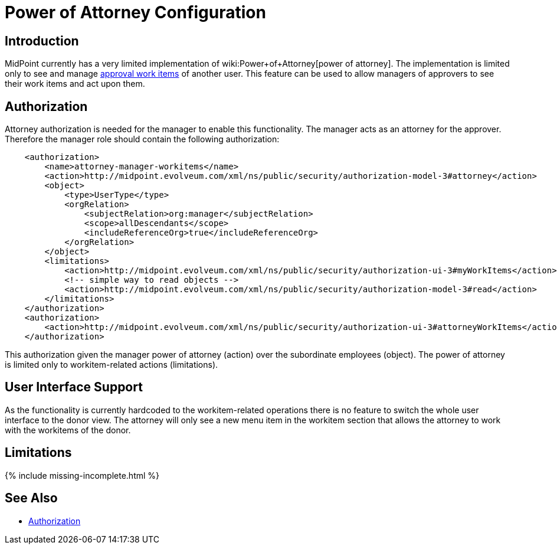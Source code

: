 = Power of Attorney Configuration
:page-nav-title: Power of Attorney
:page-wiki-name: Power of Attorney Configuration
:page-wiki-id: 24675817
:page-wiki-metadata-create-user: semancik
:page-wiki-metadata-create-date: 2017-11-03T10:58:50.136+01:00
:page-wiki-metadata-modify-user: vera
:page-wiki-metadata-modify-date: 2018-01-16T16:06:25.423+01:00
:page-since: "3.7"
:page-upkeep-status: green


== Introduction

MidPoint currently has a very limited implementation of wiki:Power+of+Attorney[power of attorney]. The implementation is limited only to see and manage xref:/midpoint/reference/cases/approval/[approval work items] of another user.
This feature can be used to allow managers of approvers to see their work items and act upon them.

== Authorization

Attorney authorization is needed for the manager to enable this functionality.
The manager acts as an attorney for the approver.
Therefore the manager role should contain the following authorization:

[source,xml]
----
    <authorization>
        <name>attorney-manager-workitems</name>
        <action>http://midpoint.evolveum.com/xml/ns/public/security/authorization-model-3#attorney</action>
        <object>
            <type>UserType</type>
            <orgRelation>
                <subjectRelation>org:manager</subjectRelation>
                <scope>allDescendants</scope>
                <includeReferenceOrg>true</includeReferenceOrg>
            </orgRelation>
        </object>
        <limitations>
            <action>http://midpoint.evolveum.com/xml/ns/public/security/authorization-ui-3#myWorkItems</action>
            <!-- simple way to read objects -->
            <action>http://midpoint.evolveum.com/xml/ns/public/security/authorization-model-3#read</action>
        </limitations>
    </authorization>
    <authorization>
        <action>http://midpoint.evolveum.com/xml/ns/public/security/authorization-ui-3#attorneyWorkItems</action>
    </authorization>
----

This authorization given the manager power of attorney (action) over the subordinate employees (object).
The power of attorney is limited only to workitem-related actions (limitations).


== User Interface Support

As the functionality is currently hardcoded to the workitem-related operations there is no feature to switch the whole user interface to the donor view.
The attorney will only see a new menu item in the workitem section that allows the attorney to work with the workitems of the donor.

== Limitations

++++
{% include missing-incomplete.html %}
++++

== See Also

* xref:authorization/[Authorization]